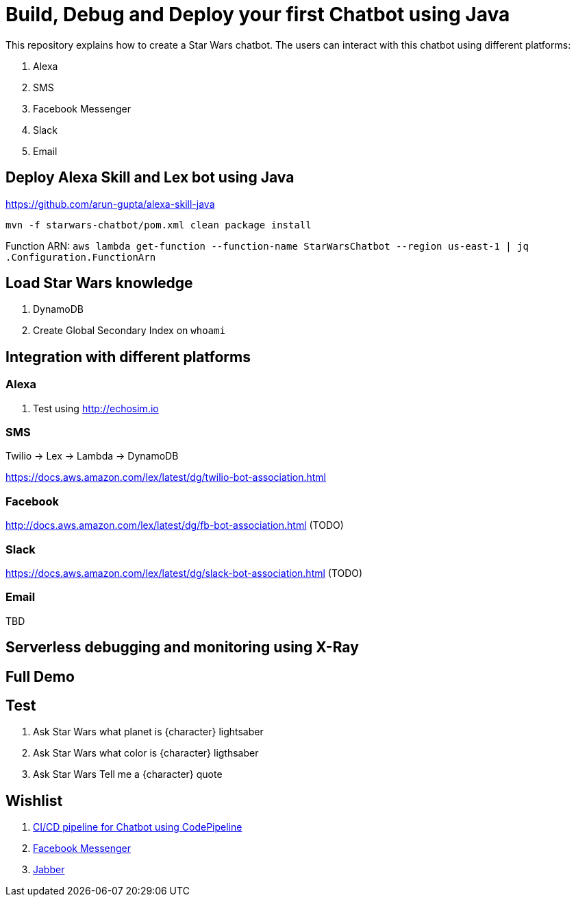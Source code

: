 = Build, Debug and Deploy your first Chatbot using Java

This repository explains how to create a Star Wars chatbot. The users can interact with this chatbot using different platforms:

. Alexa
. SMS
. Facebook Messenger
. Slack
. Email

== Deploy Alexa Skill and Lex bot using Java

https://github.com/arun-gupta/alexa-skill-java

```
mvn -f starwars-chatbot/pom.xml clean package install
```

Function ARN: `aws lambda get-function --function-name StarWarsChatbot --region us-east-1 | jq .Configuration.FunctionArn`

== Load Star Wars knowledge

. DynamoDB
. Create Global Secondary Index on `whoami`

== Integration with different platforms

=== Alexa

. Test using http://echosim.io

=== SMS

Twilio -> Lex -> Lambda -> DynamoDB

https://docs.aws.amazon.com/lex/latest/dg/twilio-bot-association.html

=== Facebook

http://docs.aws.amazon.com/lex/latest/dg/fb-bot-association.html (TODO)

=== Slack

https://docs.aws.amazon.com/lex/latest/dg/slack-bot-association.html (TODO)

=== Email

TBD

== Serverless debugging and monitoring using X-Ray

== Full Demo

== Test

. Ask Star Wars what planet is {character} lightsaber
. Ask Star Wars what color is {character} ligthsaber
. Ask Star Wars Tell me a {character} quote

== Wishlist

. https://github.com/arun-gupta/chatbot/issues/2[CI/CD pipeline for Chatbot using CodePipeline]
. https://github.com/arun-gupta/chatbot/issues/3[Facebook Messenger]
. https://github.com/arun-gupta/chatbot/issues/4[Jabber]


